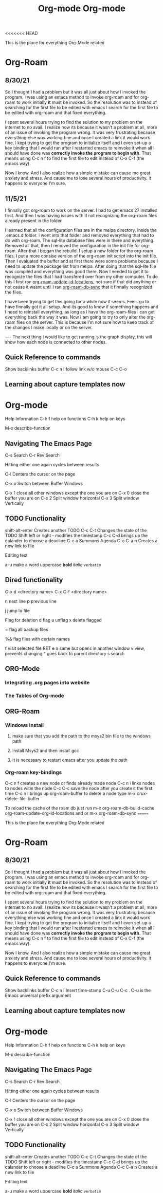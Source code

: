 <<<<<<< HEAD
:PROPERTIES:
:ID:       ed949b81-475c-4ab6-824f-e3d019564e16
:END:
#+title: Org-mode

This is the place for everything Org-Mode related


* Org-Roam
** 8/30/21
  So I thought I had a problem but it was all just about how I invoked the program.
  I was using an emacs method to invoke org-roam and for org-roam to work
  initially *it* must be invoked. So the resolution was to instead of searching
  for the first file to be edited with emacs I search for the first file to
  be edited with org-roam and that fixed everything.

  I spent several hours trying to find the solution to my problem on the internet
  to no avail. I realize now its because it wasn't a problem at all, more of an
  issue of invoking the program wrong. It was very frustrating because everything
  else was working fine and once I created a link it would work fine. I kept trying
  to get the program to initialize itself and I even set-up a key binding that I would
  run after I restarted emacs to reinvoke it when all I should have done was
  *correctly invoke the program to begin with.* That means using C-c n f to find the
  first file to edit instead of C-x C-f (the emacs way).

  Now I know. And I also realize how a simple mistake can cause me great anxiety
  and stress. And cause me to lose several hours of productivity. It happens to
  everyone I'm sure.

  
** 11/5/21
   I finnally got org-roam to work on the server. I had to get emacs 27 installed
   first. And then I was having issues with it not recognizing the org-roam files
   already present in the folder.

   I learned that all the configuration files are in the melpa directory, inside
   the .emacs.d folder. I went into that folder and removed everything that had to
   do with org-roam. The sql-lite database files were in there and everything.
   Removed all that, then I removed the configuration in the init file for org-roam.
   After that I be;gan the rebuild. I setup a new folder for the org-roam files,
   I put a more consise version of the org-roam init script into the init file.
   Then I evaluated the buffer and at first there were some problems because I
   need to update the package list from melpa. After doing that the sql-lite
   file was compiled and everything was good there. Now I needed to get it to recognize
   the files that I had transfered over from my other computer. To do this I
   first ran _org-roam-update-id-locations_, not sure if that did anything or not
   cause it wasnt until I ran _org-roam-db-sync_ that it finnally recognized the files.

   I have been trying to get this going for a while now it seems. Feels go to have
   finnally got it all setup. And its good to know if something happens and I need
   to reinstall everything. as long as I have the org-roam-files I can get everything
   back the way it was. Now I am going to try to only alter the org-roam files on
   the server. This is because I'm not sure how to keep track of the changes I make
   locally or on the server.

   ----
   The next thing I would like to get running is the graph display, this will show
   how each node is connected to other nodes.
   

** Quick Reference to commands

   Show backlinks buffer C-c n l
   follow link w/o mouse  C-c C-o


** Learning about capture templates now


* Org-mode

 Help Information
 C-h f help on functions
 C-h k help on keys

 M-x describe-function


** Navigating The Emacs Page

 C-s Search
 C-r Rev Search

 Hitting either one again cycles between results

 C-l Centers the cursor on the page

 C-x o Switch between Buffer Windows

 C-x 1  close all other windows except the one you are on
 C-x 0 close the buffer you are on
 C-x 2 Split window horizontal
 C-x 3 Split window Vertically

** TODO Functionality

  shift-alt-enter Creates another TODO
  C-c C-t Changes the state of the TODO
  Shift left or right - modifies the timestamp
  C-c C-d brings up the calander to choose a deadline
  C-c a Summons Agenda
  C-c C-a n Creates a new link to file 

  Editing text

  a-u make a word uppercase
  *bold*
  /italic/
  =verbatim=

** Dired functionality
  C-x d <directory name>
  C-x C-f <directory name>

  n next line
  p previous line

  j jump to file

  Flag for deletion
  d flag
  u unflag
  x delete flagged
  # flag auto save files
  ~ flag all backup files

  %& flag files with certain names

  f visit selected file RET e
  o same but opens in another window
  v view, prevents changing
  ^ goes back to parent directory
  s search

    
** ORG-Mode
*** Integrating .org pages into website
*** The Tables of Org-mode
** ORG-Roam
*** Windows Install
**** make sure that you add the path to the msys2 bin file to the windows path
**** Install Msys2 and then install gcc
**** It is necessary to restart emacs after you update the path
*** Org-roam key-bindings
    C-c n f creates a new node or finds already made node
    C-c n i links nodes to nodes witin the node
    C-c C-c save the node after you create it the first time
    C-c n l brings up org-roam-buffer
    to delete a node type m-x crux-delete-file-buffer
    
    To reload the cache of the roam db just run
    m-x org-roam-db-build-cache  org-roam-update-org-id-locations
    and or m-x org-roam-db-sync
=======
:PROPERTIES:
:ID:       ed949b81-475c-4ab6-824f-e3d019564e16
:END:
#+title: Org-mode

This is the place for everything Org-Mode related


* Org-Roam
** 8/30/21
  So I thought I had a problem but it was all just about how I invoked the program.
  I was using an emacs method to invoke org-roam and for org-roam to work
  initially *it* must be invoked. So the resolution was to instead of searching
  for the first file to be edited with emacs I search for the first file to
  be edited with org-roam and that fixed everything.

  I spent several hours trying to find the solution to my problem on the internet
  to no avail. I realize now its because it wasn't a problem at all, more of an
  issue of invoking the program wrong. It was very frustrating because everything
  else was working fine and once I created a link it would work fine. I kept trying
  to get the program to initialize itself and I even set-up a key binding that I would
  run after I restarted emacs to reinvoke it when all I should have done was
  *correctly invoke the program to begin with.* That means using C-c n f to find the
  first file to edit instead of C-x C-f (the emacs way).

  Now I know. And I also realize how a simple mistake can cause me great anxiety
  and stress. And cause me to lose several hours of productivity. It happens to
  everyone I'm sure.

** Quick Reference to commands

   Show backlinks buffer C-c n l
   Insert time-stamp C-u C-u C-c .
   C-u is the Emacs universal prefix argument
   


** Learning about capture templates now


* Org-mode

 Help Information
 C-h f help on functions
 C-h k help on keys

 M-x describe-function


** Navigating The Emacs Page

 C-s Search
 C-r Rev Search

 Hitting either one again cycles between results

 C-l Centers the cursor on the page

 C-x o Switch between Buffer Windows

 C-x 1  close all other windows except the one you are on
 C-x 0 close the buffer you are on
 C-x 2 Split window horizontal
 C-x 3 Split window Vertically

** TODO Functionality

  shift-alt-enter Creates another TODO
  C-c C-t Changes the state of the TODO
  Shift left or right - modifies the timestamp
  C-c C-d brings up the calander to choose a deadline
  C-c a Summons Agenda
  C-c C-a n Creates a new link to file 

  Editing text

  a-u make a word uppercase
  *bold*
  /italic/
  =verbatim=

** Dired functionality
  C-x d <directory name>
  C-x C-f <directory name>

  n next line
  p previous line

  j jump to file

  Flag for deletion
  d flag
  u unflag
  x delete flagged
  # flag auto save files
  ~ flag all backup files

  %& flag files with certain names

  f visit selected file RET e
  o same but opens in another window
  v view, prevents changing
  ^ goes back to parent directory
  s search

    
** ORG-Mode
*** Integrating .org pages into website
*** The Tables of Org-mode
** ORG-Roam
*** Windows Install
**** make sure that you add the path to the msys2 bin file to the windows path
**** Install Msys2 and then install gcc
**** It is necessary to restart emacs after you update the path
*** Org-roam key-bindings
    C-c n f creates a new node or finds already made node
    C-c n i links nodes to nodes witin the node
    C-c C-c save the node after you create it the first time
    C-c n l brings up org-roam-buffer
    to delete a node type m-x crux-delete-file-buffer
    
    To reload the cache of the roam db just run
    m-x org-roam-db-build-cache  org-roam-update-org-id-locations
>>>>>>> 2189245692e7e52370ca8345e7e7628bc3a123c2
